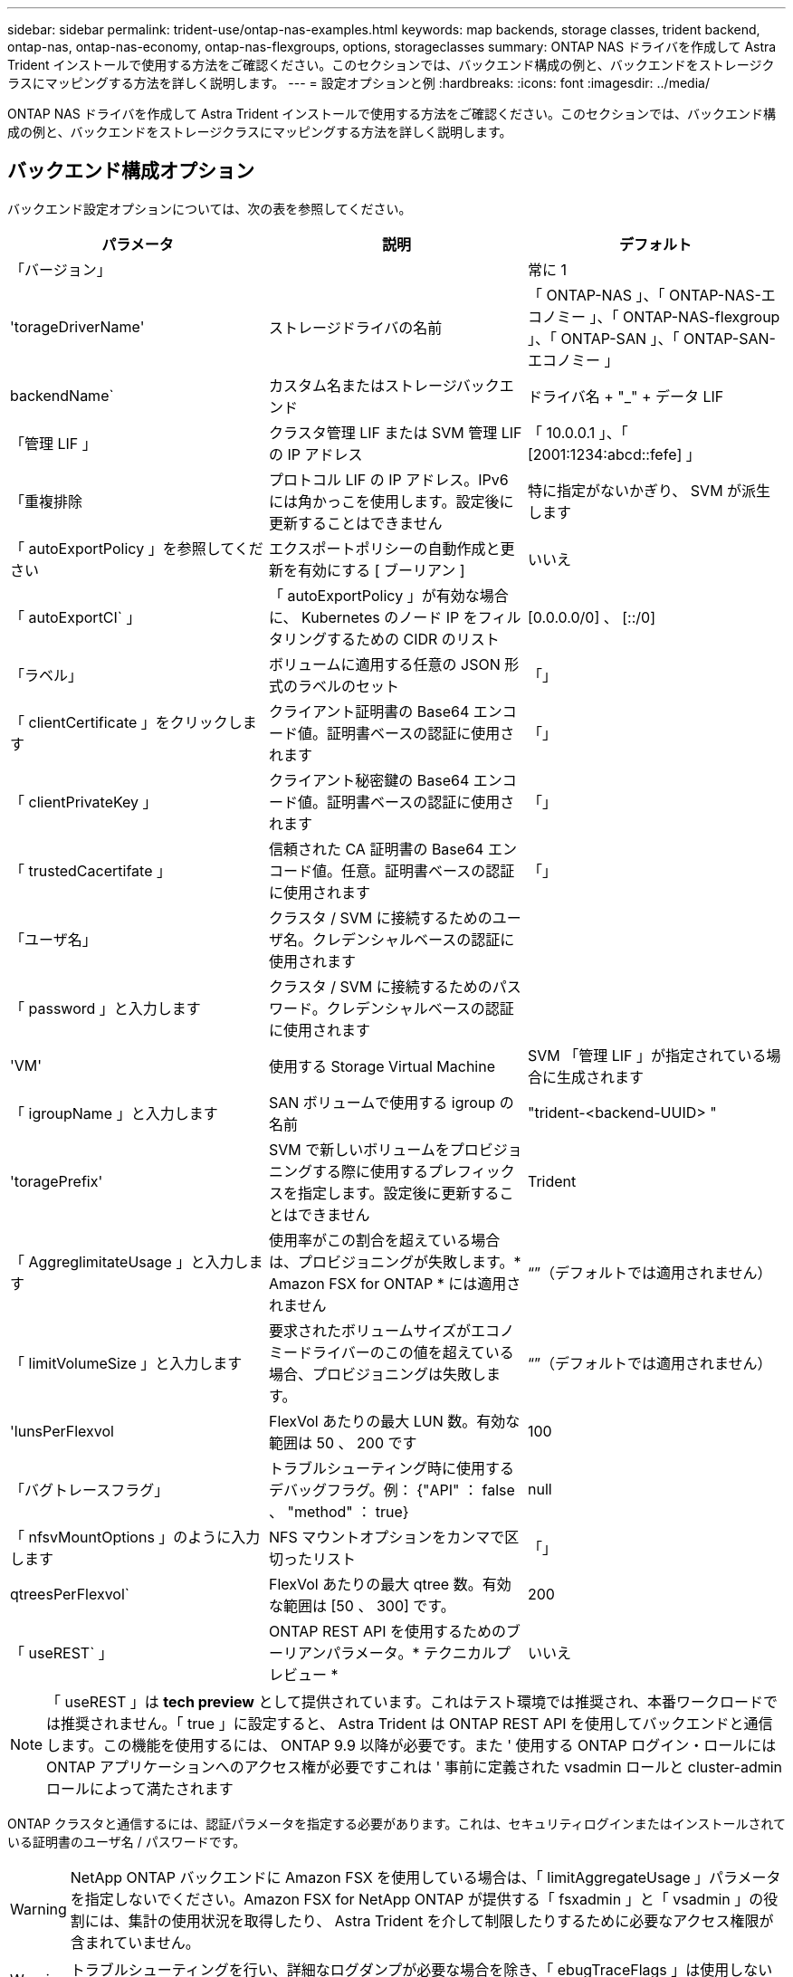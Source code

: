 ---
sidebar: sidebar 
permalink: trident-use/ontap-nas-examples.html 
keywords: map backends, storage classes, trident backend, ontap-nas, ontap-nas-economy, ontap-nas-flexgroups, options, storageclasses 
summary: ONTAP NAS ドライバを作成して Astra Trident インストールで使用する方法をご確認ください。このセクションでは、バックエンド構成の例と、バックエンドをストレージクラスにマッピングする方法を詳しく説明します。 
---
= 設定オプションと例
:hardbreaks:
:icons: font
:imagesdir: ../media/


ONTAP NAS ドライバを作成して Astra Trident インストールで使用する方法をご確認ください。このセクションでは、バックエンド構成の例と、バックエンドをストレージクラスにマッピングする方法を詳しく説明します。



== バックエンド構成オプション

バックエンド設定オプションについては、次の表を参照してください。

[cols="3"]
|===
| パラメータ | 説明 | デフォルト 


| 「バージョン」 |  | 常に 1 


| 'torageDriverName' | ストレージドライバの名前 | 「 ONTAP-NAS 」、「 ONTAP-NAS-エコノミー 」、「 ONTAP-NAS-flexgroup 」、「 ONTAP-SAN 」、「 ONTAP-SAN-エコノミー 」 


| backendName` | カスタム名またはストレージバックエンド | ドライバ名 + "_" + データ LIF 


| 「管理 LIF 」 | クラスタ管理 LIF または SVM 管理 LIF の IP アドレス | 「 10.0.0.1 」、「 [2001:1234:abcd::fefe] 」 


| 「重複排除 | プロトコル LIF の IP アドレス。IPv6 には角かっこを使用します。設定後に更新することはできません | 特に指定がないかぎり、 SVM が派生します 


| 「 autoExportPolicy 」を参照してください | エクスポートポリシーの自動作成と更新を有効にする [ ブーリアン ] | いいえ 


| 「 autoExportCI` 」 | 「 autoExportPolicy 」が有効な場合に、 Kubernetes のノード IP をフィルタリングするための CIDR のリスト | [0.0.0.0/0] 、 [::/0] 


| 「ラベル」 | ボリュームに適用する任意の JSON 形式のラベルのセット | 「」 


| 「 clientCertificate 」をクリックします | クライアント証明書の Base64 エンコード値。証明書ベースの認証に使用されます | 「」 


| 「 clientPrivateKey 」 | クライアント秘密鍵の Base64 エンコード値。証明書ベースの認証に使用されます | 「」 


| 「 trustedCacertifate 」 | 信頼された CA 証明書の Base64 エンコード値。任意。証明書ベースの認証に使用されます | 「」 


| 「ユーザ名」 | クラスタ / SVM に接続するためのユーザ名。クレデンシャルベースの認証に使用されます |  


| 「 password 」と入力します | クラスタ / SVM に接続するためのパスワード。クレデンシャルベースの認証に使用されます |  


| 'VM' | 使用する Storage Virtual Machine | SVM 「管理 LIF 」が指定されている場合に生成されます 


| 「 igroupName 」と入力します | SAN ボリュームで使用する igroup の名前 | "trident-<backend-UUID> " 


| 'toragePrefix' | SVM で新しいボリュームをプロビジョニングする際に使用するプレフィックスを指定します。設定後に更新することはできません | Trident 


| 「 AggreglimitateUsage 」と入力します | 使用率がこの割合を超えている場合は、プロビジョニングが失敗します。* Amazon FSX for ONTAP * には適用されません | “”（デフォルトでは適用されません） 


| 「 limitVolumeSize 」と入力します | 要求されたボリュームサイズがエコノミードライバーのこの値を超えている場合、プロビジョニングは失敗します。 | “”（デフォルトでは適用されません） 


| 'lunsPerFlexvol | FlexVol あたりの最大 LUN 数。有効な範囲は 50 、 200 です | 100 


| 「バグトレースフラグ」 | トラブルシューティング時に使用するデバッグフラグ。例： {"API" ： false 、 "method" ： true} | null 


| 「 nfsvMountOptions 」のように入力します | NFS マウントオプションをカンマで区切ったリスト | 「」 


| qtreesPerFlexvol` | FlexVol あたりの最大 qtree 数。有効な範囲は [50 、 300] です。 | 200 


| 「 useREST` 」 | ONTAP REST API を使用するためのブーリアンパラメータ。* テクニカルプレビュー * | いいえ 
|===

NOTE: 「 useREST 」は **tech preview** として提供されています。これはテスト環境では推奨され、本番ワークロードでは推奨されません。「 true 」に設定すると、 Astra Trident は ONTAP REST API を使用してバックエンドと通信します。この機能を使用するには、 ONTAP 9.9 以降が必要です。また ' 使用する ONTAP ログイン・ロールには ONTAP アプリケーションへのアクセス権が必要ですこれは ' 事前に定義された vsadmin ロールと cluster-admin ロールによって満たされます

ONTAP クラスタと通信するには、認証パラメータを指定する必要があります。これは、セキュリティログインまたはインストールされている証明書のユーザ名 / パスワードです。


WARNING: NetApp ONTAP バックエンドに Amazon FSX を使用している場合は、「 limitAggregateUsage 」パラメータを指定しないでください。Amazon FSX for NetApp ONTAP が提供する「 fsxadmin 」と「 vsadmin 」の役割には、集計の使用状況を取得したり、 Astra Trident を介して制限したりするために必要なアクセス権限が含まれていません。


WARNING: トラブルシューティングを行い、詳細なログダンプが必要な場合を除き、「 ebugTraceFlags 」は使用しないでください。


NOTE: バックエンドを作成するときは、作成後に「 dataLIF' 」と「 toragePrefix 」を変更できないことに注意してください。これらのパラメータを更新するには、新しいバックエンドを作成する必要があります。

「管理 LIF 」オプションには完全修飾ドメイン名（ FQDN ）を指定できます。「 atalif 」オプションに FQDN を指定した場合も、 NFS のマウント処理に FQDN が使用されます。こうすることで、ラウンドロビン DNS を作成して、複数のデータ LIF 間で負荷を分散することができます。

すべての ONTAP ドライバ用の「管理 LIF 」を IPv6 アドレスに設定することもできます。Astra Trident には '--use-ipv6' フラグを付けてインストールしてください角かっこで囲まれた「管理 LIF 」 IPv6 アドレスを定義するように注意する必要があります。


WARNING: IPv6 アドレスを使用する場合は、 [28e8:d9fb:a825:b7bf:69a8:d02f:9e7b:3555] のように、バックエンド定義に含まれている場合は「 anagementlif` 」と「 datalif 」が角かっこ内に定義されていることを確認してください。「 data lif 」を指定しない場合、 Astra Trident は SVM から IPv6 データ LIF を取得します。

CSI Trident では、「 autoExportPolicy 」オプションおよび「 autoExportCIDRs 」オプションを使用して、エクスポートポリシーを自動的に管理できます。これはすべての ONTAP-NAS-* ドライバでサポートされています。

「 ONTAP-NAS-エコノミー 」ドライバの場合、「 limitVolumeSize 」オプションを使用すると、 qtree および LUN 用に管理するボリュームの最大サイズも制限されます。「 qtreesPerFlexvol 」オプションを使用すると、 FlexVol あたりの最大 qtree 数をカスタマイズできます。

マウントオプションを指定するには 'nfsMountOptions' パラメータを使用しますKubernetes 永続ボリュームのマウントオプションは通常ストレージクラスで指定されますが、ストレージクラスでマウントオプションが指定されていない場合、 Astra Trident はストレージバックエンドの構成ファイルで指定されているマウントオプションを使用します。ストレージクラスまたは構成ファイルにマウントオプションが指定されていない場合、 Astra Trident は関連付けられた永続的ボリュームにマウントオプションを設定しません。


NOTE: Astra Trident は 'ONTAP-NAS' および 'ONTAP-NAS-flexgroup を使用して作成されたすべてのボリュームの Comments フィールドにプロビジョニングラベルを設定します使用するドライバに基づいて ' コメントは FlexVol (`ONTAP-NAS') または FlexGroup (`ONTAP-NAS-flexgroup ') に設定されますTrident が、ストレージプール上にあるすべてのラベルを、プロビジョニング時にストレージボリュームにコピーします。ストレージ管理者は、ストレージプールごとにラベルを定義し、ストレージプール内に作成されたすべてのボリュームをグループ化できます。これにより、バックエンド構成で提供されるカスタマイズ可能な一連のラベルに基づいてボリュームを簡単に区別できます。



=== ボリュームのプロビジョニング用のバックエンド構成オプション

これらのオプションを使用して、構成の特別なセクションで各ボリュームをデフォルトでプロビジョニングする方法を制御できます。例については、以下の設定例を参照してください。

[cols="3"]
|===
| パラメータ | 説明 | デフォルト 


| 「平和の配分」 | space-allocation for LUN のコマンドを指定します | 正しいです 


| 「平和のための準備」を参照してください | スペースリザベーションモード：「 none 」（シン）または「 volume 」（シック） | なし 


| 「ナプショットポリシー」 | 使用する Snapshot ポリシー | なし 


| 「 QOSPolicy 」 | 作成したボリュームに割り当てる QoS ポリシーグループ。ストレージプール / バックエンドごとに QOSPolicy または adaptiveQosPolicy のいずれかを選択します | 「」 


| 「 adaptiveQosPolicy 」を参照してください | アダプティブ QoS ポリシーグループ：作成したボリュームに割り当てます。ストレージプール / バックエンドごとに QOSPolicy または adaptiveQosPolicy のいずれかを選択します。経済性に影響する ONTAP - NAS ではサポートされません。 | 「」 


| 「スナップショット予約」 | スナップショット "0" 用に予約されたボリュームの割合 | 「 napshotPolicy 」が「 none 」の場合、それ以外の場合は「」 


| 'plitOnClone | 作成時にクローンを親からスプリットします | いいえ 


| 「暗号化」 | ネットアップのボリューム暗号化を有効にします | いいえ 


| 'ecurityStyle' | 新しいボリュームのセキュリティ形式 | 「 UNIX 」 


| 階層ポリシー | 「なし」を使用する階層化ポリシー | ONTAP 9.5 よりも前の SVM-DR 構成の「スナップショットのみ」 


| unixPermissions | 新しいボリュームのモード | 777 


| Snapshot ディレクトリ | 「 .snapshot 」ディレクトリの表示を制御します | いいえ 


| エクスポートポリシー | 使用するエクスポートポリシー | デフォルト 


| securityStyle の追加 | 新しいボリュームのセキュリティ形式 | 「 UNIX 」 
|===

NOTE: Trident が Astra で QoS ポリシーグループを使用するには、 ONTAP 9.8 以降が必要です。共有されない QoS ポリシーグループを使用して、各コンスティチュエントに個別にポリシーグループを適用することを推奨します。共有 QoS ポリシーグループにより、すべてのワークロードの合計スループットに対して上限が適用されます。

次に、デフォルトが定義されている例を示します。

[listing]
----
{
  "version": 1,
  "storageDriverName": "ontap-nas",
  "backendName": "customBackendName",
  "managementLIF": "10.0.0.1",
  "dataLIF": "10.0.0.2",
  "labels": {"k8scluster": "dev1", "backend": "dev1-nasbackend"},
  "svm": "trident_svm",
  "username": "cluster-admin",
  "password": "password",
  "limitAggregateUsage": "80%",
  "limitVolumeSize": "50Gi",
  "nfsMountOptions": "nfsvers=4",
  "debugTraceFlags": {"api":false, "method":true},
  "defaults": {
    "spaceReserve": "volume",
    "qosPolicy": "premium",
    "exportPolicy": "myk8scluster",
    "snapshotPolicy": "default",
    "snapshotReserve": "10"
  }
}
----
「 ONTAP-NAS' 」と「 ONTAP-NAS-flexgroups' では、 Astra Trident は新しい計算を使用して、 FlexVol がスナップショット予約の割合と PVC で正しくサイズ設定されるようにします。ユーザが PVC を要求すると、 Astra Trident は、新しい計算を使用して、より多くのスペースを持つ元の FlexVol を作成します。この計算により、ユーザは要求された PVC 内の書き込み可能なスペースを受信し、要求されたスペースよりも少ないスペースを確保できます。v21.07 より前のバージョンでは、ユーザが PVC を要求すると（ 5GiB など）、 snapshotReserve が 50% に設定されている場合、書き込み可能なスペースは 2.5GiB のみになります。これは、ユーザが要求したボリューム全体が「 SnapshotReserve 」であるためです。Trident 21.07 では、ユーザが要求するのは書き込み可能なスペースであり、 Astra Trident は「 napshotReserve 」の値をボリューム全体の割合で定義します。これは「 ONTAP-NAS-エコノミー 」には適用されません。この機能の仕組みについては、次の例を参照してください。

計算は次のとおりです。

[listing]
----
Total volume size = (PVC requested size) / (1 - (snapshotReserve percentage) / 100)
----
snapshotReserve = 50% 、 PVC 要求 = 5GiB の場合、ボリュームの合計サイズは 2/0.5 = 10GiB であり、使用可能なサイズは 5GiB であり、これが PVC 要求で要求されたサイズです。volume show コマンドは ' 次の例のような結果を表示する必要があります

image::../media/volume-show-nas.png[に、 volume show コマンドの出力を示します。]

以前のインストールからの既存のバックエンドは、 Astra Trident のアップグレード時に前述のようにボリュームをプロビジョニングします。アップグレード前に作成したボリュームについては、変更が反映されるようにボリュームのサイズを変更する必要があります。たとえば、「 napshotReserve 」が 50 であった 2GiB PVC の場合、ボリュームは書き込み可能なスペースが 1GiB であると考えられていました。たとえば、ボリュームのサイズを 3GiB に変更すると、アプリケーションの書き込み可能なスペースが 6GiB のボリュームで 3GiB になります。



== 最小限の設定例

次の例は、ほとんどのパラメータをデフォルトのままにする基本的な設定を示しています。これは、バックエンドを定義する最も簡単な方法です。


NOTE: ネットアップ ONTAP で Trident を使用している場合は、 IP アドレスではなく LIF の DNS 名を指定することを推奨します。



=== 証明書ベースの認証を使用する ONTAP - NAS ドライバ

これは、バックエンドの最小限の設定例です。「 clientCertificate` 」、「 clientPrivateKey 」、「 trustedCACertifate` （信頼された CA を使用する場合はオプション）」は「 backend.json 」に格納され、それぞれクライアント証明書、秘密鍵、信頼された CA 証明書の Base64 でエンコードされた値を取得します。

[listing]
----
{
  "version": 1,
  "backendName": "DefaultNASBackend",
  "storageDriverName": "ontap-nas",
  "managementLIF": "10.0.0.1",
  "dataLIF": "10.0.0.15",
  "svm": "nfs_svm",
  "clientCertificate": "ZXR0ZXJwYXB...ICMgJ3BhcGVyc2",
  "clientPrivateKey": "vciwKIyAgZG...0cnksIGRlc2NyaX",
  "trustedCACertificate": "zcyBbaG...b3Igb3duIGNsYXNz",
  "storagePrefix": "myPrefix_"
}
----


=== ONTAP - NAS ドライバと auto エクスポートポリシーが設定されています

この例は、動的なエクスポートポリシーを使用してエクスポートポリシーを自動的に作成および管理するように Astra Trident に指示する方法を示しています。これは「 ONTAP-NAS-エコノミー 」と「 ONTAP-NAS-flexgroup 」ドライバで同様に機能します。

[listing]
----
{
    "version": 1,
    "storageDriverName": "ontap-nas",
    "managementLIF": "10.0.0.1",
    "dataLIF": "10.0.0.2",
    "svm": "svm_nfs",
    "labels": {"k8scluster": "test-cluster-east-1a", "backend": "test1-nasbackend"},
    "autoExportPolicy": true,
    "autoExportCIDRs": ["10.0.0.0/24"],
    "username": "admin",
    "password": "secret",
    "nfsMountOptions": "nfsvers=4",
}
----


=== ONTAP-NAS-flexgroup ドライバ

[listing]
----
{
    "version": 1,
    "storageDriverName": "ontap-nas-flexgroup",
    "managementLIF": "10.0.0.1",
    "dataLIF": "10.0.0.2",
    "labels": {"k8scluster": "test-cluster-east-1b", "backend": "test1-ontap-cluster"},
    "svm": "svm_nfs",
    "username": "vsadmin",
    "password": "secret",
}
----


=== IPv6 を使用した ONTAP - NAS ドライバ

[listing]
----
{
 "version": 1,
 "storageDriverName": "ontap-nas",
 "backendName": "nas_ipv6_backend",
 "managementLIF": "[5c5d:5edf:8f:7657:bef8:109b:1b41:d491]",
 "labels": {"k8scluster": "test-cluster-east-1a", "backend": "test1-ontap-ipv6"},
 "svm": "nas_ipv6_svm",
 "username": "vsadmin",
 "password": "netapp123"
}
----


=== ONTAP - NAS - エコノミードライバ

[listing]
----
{
    "version": 1,
    "storageDriverName": "ontap-nas-economy",
    "managementLIF": "10.0.0.1",
    "dataLIF": "10.0.0.2",
    "svm": "svm_nfs",
    "username": "vsadmin",
    "password": "secret"
}
----


== 仮想ストレージプールを使用するバックエンドの例

以下に示すバックエンド定義ファイルの例では ' すべてのストレージ・プールに対して特定のデフォルトが設定されていますたとえば 'paceReserve at none'`paceAllocation] at false' と 'encryption' は false です仮想ストレージプールは、ストレージセクションで定義します。

この例では ' 一部のストレージ・プールで独自の 'aceReserve'`paceAllocation] ' および [encryption`] 値が設定されていますまた ' 一部のプールでは ' 上で設定したデフォルト値が上書きされます



=== ONTAP - NAS ドライバ

[listing]
----
{
    {
    "version": 1,
    "storageDriverName": "ontap-nas",
    "managementLIF": "10.0.0.1",
    "dataLIF": "10.0.0.2",
    "svm": "svm_nfs",
    "username": "admin",
    "password": "secret",
    "nfsMountOptions": "nfsvers=4",

    "defaults": {
          "spaceReserve": "none",
          "encryption": "false",
          "qosPolicy": "standard"
    },
    "labels":{"store":"nas_store", "k8scluster": "prod-cluster-1"},
    "region": "us_east_1",
    "storage": [
        {
            "labels":{"app":"msoffice", "cost":"100"},
            "zone":"us_east_1a",
            "defaults": {
                "spaceReserve": "volume",
                "encryption": "true",
                "unixPermissions": "0755",
                "adaptiveQosPolicy": "adaptive-premium"
            }
        },
        {
            "labels":{"app":"slack", "cost":"75"},
            "zone":"us_east_1b",
            "defaults": {
                "spaceReserve": "none",
                "encryption": "true",
                "unixPermissions": "0755"
            }
        },
        {
            "labels":{"app":"wordpress", "cost":"50"},
            "zone":"us_east_1c",
            "defaults": {
                "spaceReserve": "none",
                "encryption": "true",
                "unixPermissions": "0775"
            }
        },
        {
            "labels":{"app":"mysqldb", "cost":"25"},
            "zone":"us_east_1d",
            "defaults": {
                "spaceReserve": "volume",
                "encryption": "false",
                "unixPermissions": "0775"
            }
        }
    ]
}
----


=== ONTAP-NAS-flexgroup ドライバ

[listing]
----
{
    "version": 1,
    "storageDriverName": "ontap-nas-flexgroup",
    "managementLIF": "10.0.0.1",
    "dataLIF": "10.0.0.2",
    "svm": "svm_nfs",
    "username": "vsadmin",
    "password": "secret",

    "defaults": {
          "spaceReserve": "none",
          "encryption": "false"
    },
    "labels":{"store":"flexgroup_store", "k8scluster": "prod-cluster-1"},
    "region": "us_east_1",
    "storage": [
        {
            "labels":{"protection":"gold", "creditpoints":"50000"},
            "zone":"us_east_1a",
            "defaults": {
                "spaceReserve": "volume",
                "encryption": "true",
                "unixPermissions": "0755"
            }
        },
        {
            "labels":{"protection":"gold", "creditpoints":"30000"},
            "zone":"us_east_1b",
            "defaults": {
                "spaceReserve": "none",
                "encryption": "true",
                "unixPermissions": "0755"
            }
        },
        {
            "labels":{"protection":"silver", "creditpoints":"20000"},
            "zone":"us_east_1c",
            "defaults": {
                "spaceReserve": "none",
                "encryption": "true",
                "unixPermissions": "0775"
            }
        },
        {
            "labels":{"protection":"bronze", "creditpoints":"10000"},
            "zone":"us_east_1d",
            "defaults": {
                "spaceReserve": "volume",
                "encryption": "false",
                "unixPermissions": "0775"
            }
        }
    ]
}
----


=== ONTAP - NAS - エコノミードライバ

[listing]
----
{
    "version": 1,
    "storageDriverName": "ontap-nas-economy",
    "managementLIF": "10.0.0.1",
    "dataLIF": "10.0.0.2",
    "svm": "svm_nfs",
    "username": "vsadmin",
    "password": "secret",

    "defaults": {
          "spaceReserve": "none",
          "encryption": "false"
    },
    "labels":{"store":"nas_economy_store"},
    "region": "us_east_1",
    "storage": [
        {
            "labels":{"department":"finance", "creditpoints":"6000"},
            "zone":"us_east_1a",
            "defaults": {
                "spaceReserve": "volume",
                "encryption": "true",
                "unixPermissions": "0755"
            }
        },
        {
            "labels":{"department":"legal", "creditpoints":"5000"},
            "zone":"us_east_1b",
            "defaults": {
                "spaceReserve": "none",
                "encryption": "true",
                "unixPermissions": "0755"
            }
        },
        {
            "labels":{"department":"engineering", "creditpoints":"3000"},
            "zone":"us_east_1c",
            "defaults": {
                "spaceReserve": "none",
                "encryption": "true",
                "unixPermissions": "0775"
            }
        },
        {
            "labels":{"department":"humanresource", "creditpoints":"2000"},
            "zone":"us_east_1d",
            "defaults": {
                "spaceReserve": "volume",
                "encryption": "false",
                "unixPermissions": "0775"
            }
        }
    ]
}
----


== バックエンドを StorageClasses にマッピングします

次の StorageClass 定義は、上記の仮想ストレージプールを参照してください。parameters.selector` フィールドを使用すると ' 各 StorageClass は ' ボリュームのホストに使用できる仮想プールを呼び出しますボリュームには、選択した仮想プール内で定義された要素があります。

* 最初の StorageClass （「 protection-gold 」）は、「 ontap/na-slexgroup 」バックエンドの最初の 2 番目の仮想ストレージプールと「 ontap/san' バックエンドの最初の仮想ストレージプールにマッピングされます。ゴールドレベルの保護を提供している唯一のプールです。
* 2 番目の StorageClass （「 protection-not-gold 」）は、「 ONTAP-NAS-flexgroup 」バックエンドの第 3 の仮想ストレージプールと「 ONTAP-SAN' バックエンドの第 2 の第 3 の仮想ストレージプールにマッピングされます。金色以外の保護レベルを提供する唯一のプールです。
* 3 番目の StorageClass （「 app-mysqldb 」）は、「 ONTAP-NAS' バックエンドの 4 番目の仮想ストレージプールと「 ONTAP-SAN-エコノミー 」バックエンドの 3 番目の仮想ストレージプールにマッピングされます。mysqldb タイプのアプリケーション用のストレージプール設定を提供しているプールは、これらだけです。
* 4 番目の StorageClass （「 protection-silver - creditpoints-20K 」）は、「 ONTAP-NAS-flexgroup 」バックエンドの 3 番目の仮想ストレージプールと「 ONTAP-SAN' バックエンドの 2 番目の仮想ストレージプールにマッピングされます。ゴールドレベルの保護を提供している唯一のプールは、 20000 の利用可能なクレジットポイントです。
* 5 番目の StorageClass （「 creditpoints-5k 」）は、「 ONTAP-NAS-エコノミー 」バックエンドの 2 番目の仮想ストレージプール、「 ONTAP-SAN」 バックエンドの 3 番目の仮想ストレージプールにマッピングされます。5000 ポイントの利用可能な唯一のプールは以下のとおりです。


Trident が、どの仮想ストレージプールを選択するかを判断し、ストレージ要件を確実に満たすようにします。

[listing]
----
apiVersion: storage.k8s.io/v1
kind: StorageClass
metadata:
  name: protection-gold
provisioner: netapp.io/trident
parameters:
  selector: "protection=gold"
  fsType: "ext4"
---
apiVersion: storage.k8s.io/v1
kind: StorageClass
metadata:
  name: protection-not-gold
provisioner: netapp.io/trident
parameters:
  selector: "protection!=gold"
  fsType: "ext4"
---
apiVersion: storage.k8s.io/v1
kind: StorageClass
metadata:
  name: app-mysqldb
provisioner: netapp.io/trident
parameters:
  selector: "app=mysqldb"
  fsType: "ext4"
---
apiVersion: storage.k8s.io/v1
kind: StorageClass
metadata:
  name: protection-silver-creditpoints-20k
provisioner: netapp.io/trident
parameters:
  selector: "protection=silver; creditpoints=20000"
  fsType: "ext4"
---
apiVersion: storage.k8s.io/v1
kind: StorageClass
metadata:
  name: creditpoints-5k
provisioner: netapp.io/trident
parameters:
  selector: "creditpoints=5000"
  fsType: "ext4"
----
